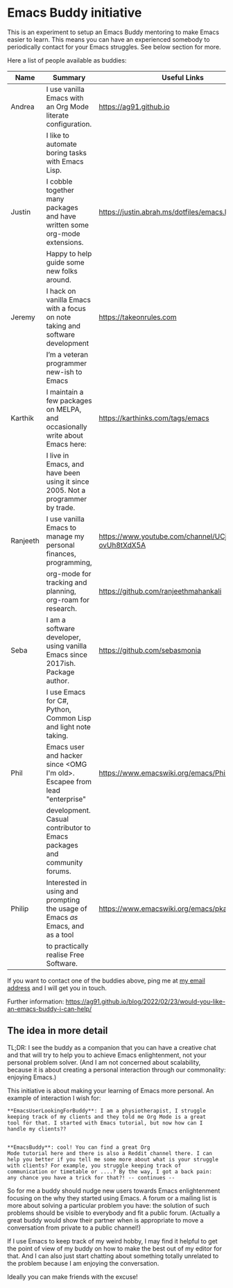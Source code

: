 * Emacs Buddy initiative
:PROPERTIES:
:CREATED:  [2022-02-27 Sun 21:58]
:ID:       73dbe494-30e7-44a5-b97b-491d43033cdc
:END:

This is an experiment to setup an Emacs Buddy mentoring to make Emacs
easier to learn. This means you can have an experienced somebody to
periodically contact for your Emacs struggles. See below section for more.

Here a list of people available as buddies:

| Name     | Summary                                                                        | Useful Links                                             |
|----------+--------------------------------------------------------------------------------+----------------------------------------------------------|
| Andrea   | I use vanilla Emacs with an Org Mode literate configuration.                   | https://ag91.github.io                                   |
|          | I like to automate boring tasks with Emacs Lisp.                               |                                                          |
|----------+--------------------------------------------------------------------------------+----------------------------------------------------------|
| Justin   | I cobble together many packages and have written some org-mode extensions.     | https://justin.abrah.ms/dotfiles/emacs.htm               |
|          | Happy to help guide some new folks around.                                     |                                                          |
|----------+--------------------------------------------------------------------------------+----------------------------------------------------------|
| Jeremy   | I hack on vanilla Emacs with a focus on note taking and software development   | https://takeonrules.com                                  |
|          | I’m a veteran programmer new-ish to Emacs                                      |                                                          |
|----------+--------------------------------------------------------------------------------+----------------------------------------------------------|
| Karthik  | I maintain a few packages on MELPA, and occasionally write about Emacs here:   | https://karthinks.com/tags/emacs                         |
|          | I live in Emacs, and have been using it since 2005. Not a programmer by trade. |                                                          |
|----------+--------------------------------------------------------------------------------+----------------------------------------------------------|
| Ranjeeth | I use vanilla Emacs to manage my personal finances, programming,               | https://www.youtube.com/channel/UCjkfxwk0EQI-ovUh8tXdX5A |
|          | org-mode for tracking and planning, org-roam for research.                     | https://github.com/ranjeethmahankali                     |
|----------+--------------------------------------------------------------------------------+----------------------------------------------------------|
| Seba     | I am a software developer, using vanilla Emacs since 2017ish. Package author.  | https://github.com/sebasmonia                            |
|          | I use Emacs for C#, Python, Common Lisp and light note taking.                 |                                                          |
|----------+--------------------------------------------------------------------------------+----------------------------------------------------------+---|
| Phil     | Emacs user and hacker since <OMG I'm old>.  Escapee from lead "enterprise"     | https://www.emacswiki.org/emacs/PhilHudson               |   |
|          | development.  Casual contributor to Emacs packages and community forums.       |                                                          |   |
|----------+--------------------------------------------------------------------------------+----------------------------------------------------------|
| Philip   | Interested in using and prompting the usage of Emacs /as/ Emacs, and as a tool | https://www.emacswiki.org/emacs/pkal                                                         |
|          | to practically realise Free Software.                                          |                                                          |
|----------+--------------------------------------------------------------------------------+----------------------------------------------------------|


If you want to contact one of the buddies above, ping me at [[mailto:andrea-dev@hotmail.com][my email
address]] and I will get you in touch.

Further information:
https://ag91.github.io/blog/2022/02/23/would-you-like-an-emacs-buddy-i-can-help/


** The idea in more detail
:PROPERTIES:
:CREATED:  [2022-03-02 Wed 18:46]
:ID:       d4c7ae2a-1f22-48be-9fe6-6f290986ec04
:END:

TL;DR: I see the buddy as a companion that you can have a creative
chat and that will try to help you to achieve Emacs enlightenment, not
your personal problem solver. (And I am not concerned about
scalability, because it is about creating a personal interaction
through our commonality: enjoying Emacs.)

This initiative is about making your learning of Emacs more personal.
An example of interaction I wish for:

#+begin_src verbatim
**EmacsUserLookingForBuddy**: I am a physiotherapist, I struggle
keeping track of my clients and they told me Org Mode is a great
tool for that. I started with Emacs tutorial, but now how can I
handle my clients??


**EmacsBuddy**: cool! You can find a great Org
Mode tutorial here and there is also a Reddit channel there. I can
help you better if you tell me some more about what is your struggle
with clients? For example, you struggle keeping track of
communication or timetable or ....? By the way, I got a back pain:
any chance you have a trick for that?! -- continues --
#+end_src

So for me a buddy should nudge new users towards Emacs enlightenment
focusing on the why they started using Emacs. A forum or a mailing
list is more about solving a particular problem you have: the solution
of such problems should be visible to everybody and fit a public
forum. (Actually a great buddy would show their partner when is
appropriate to move a conversation from private to a public channel!)

If I use Emacs to keep track of my weird hobby, I may find it helpful
to get the point of view of my buddy on how to make the best out of my
editor for that. And I can also just start chatting about something
totally unrelated to the problem because I am enjoying the conversation.

Ideally you can make friends with the excuse!
